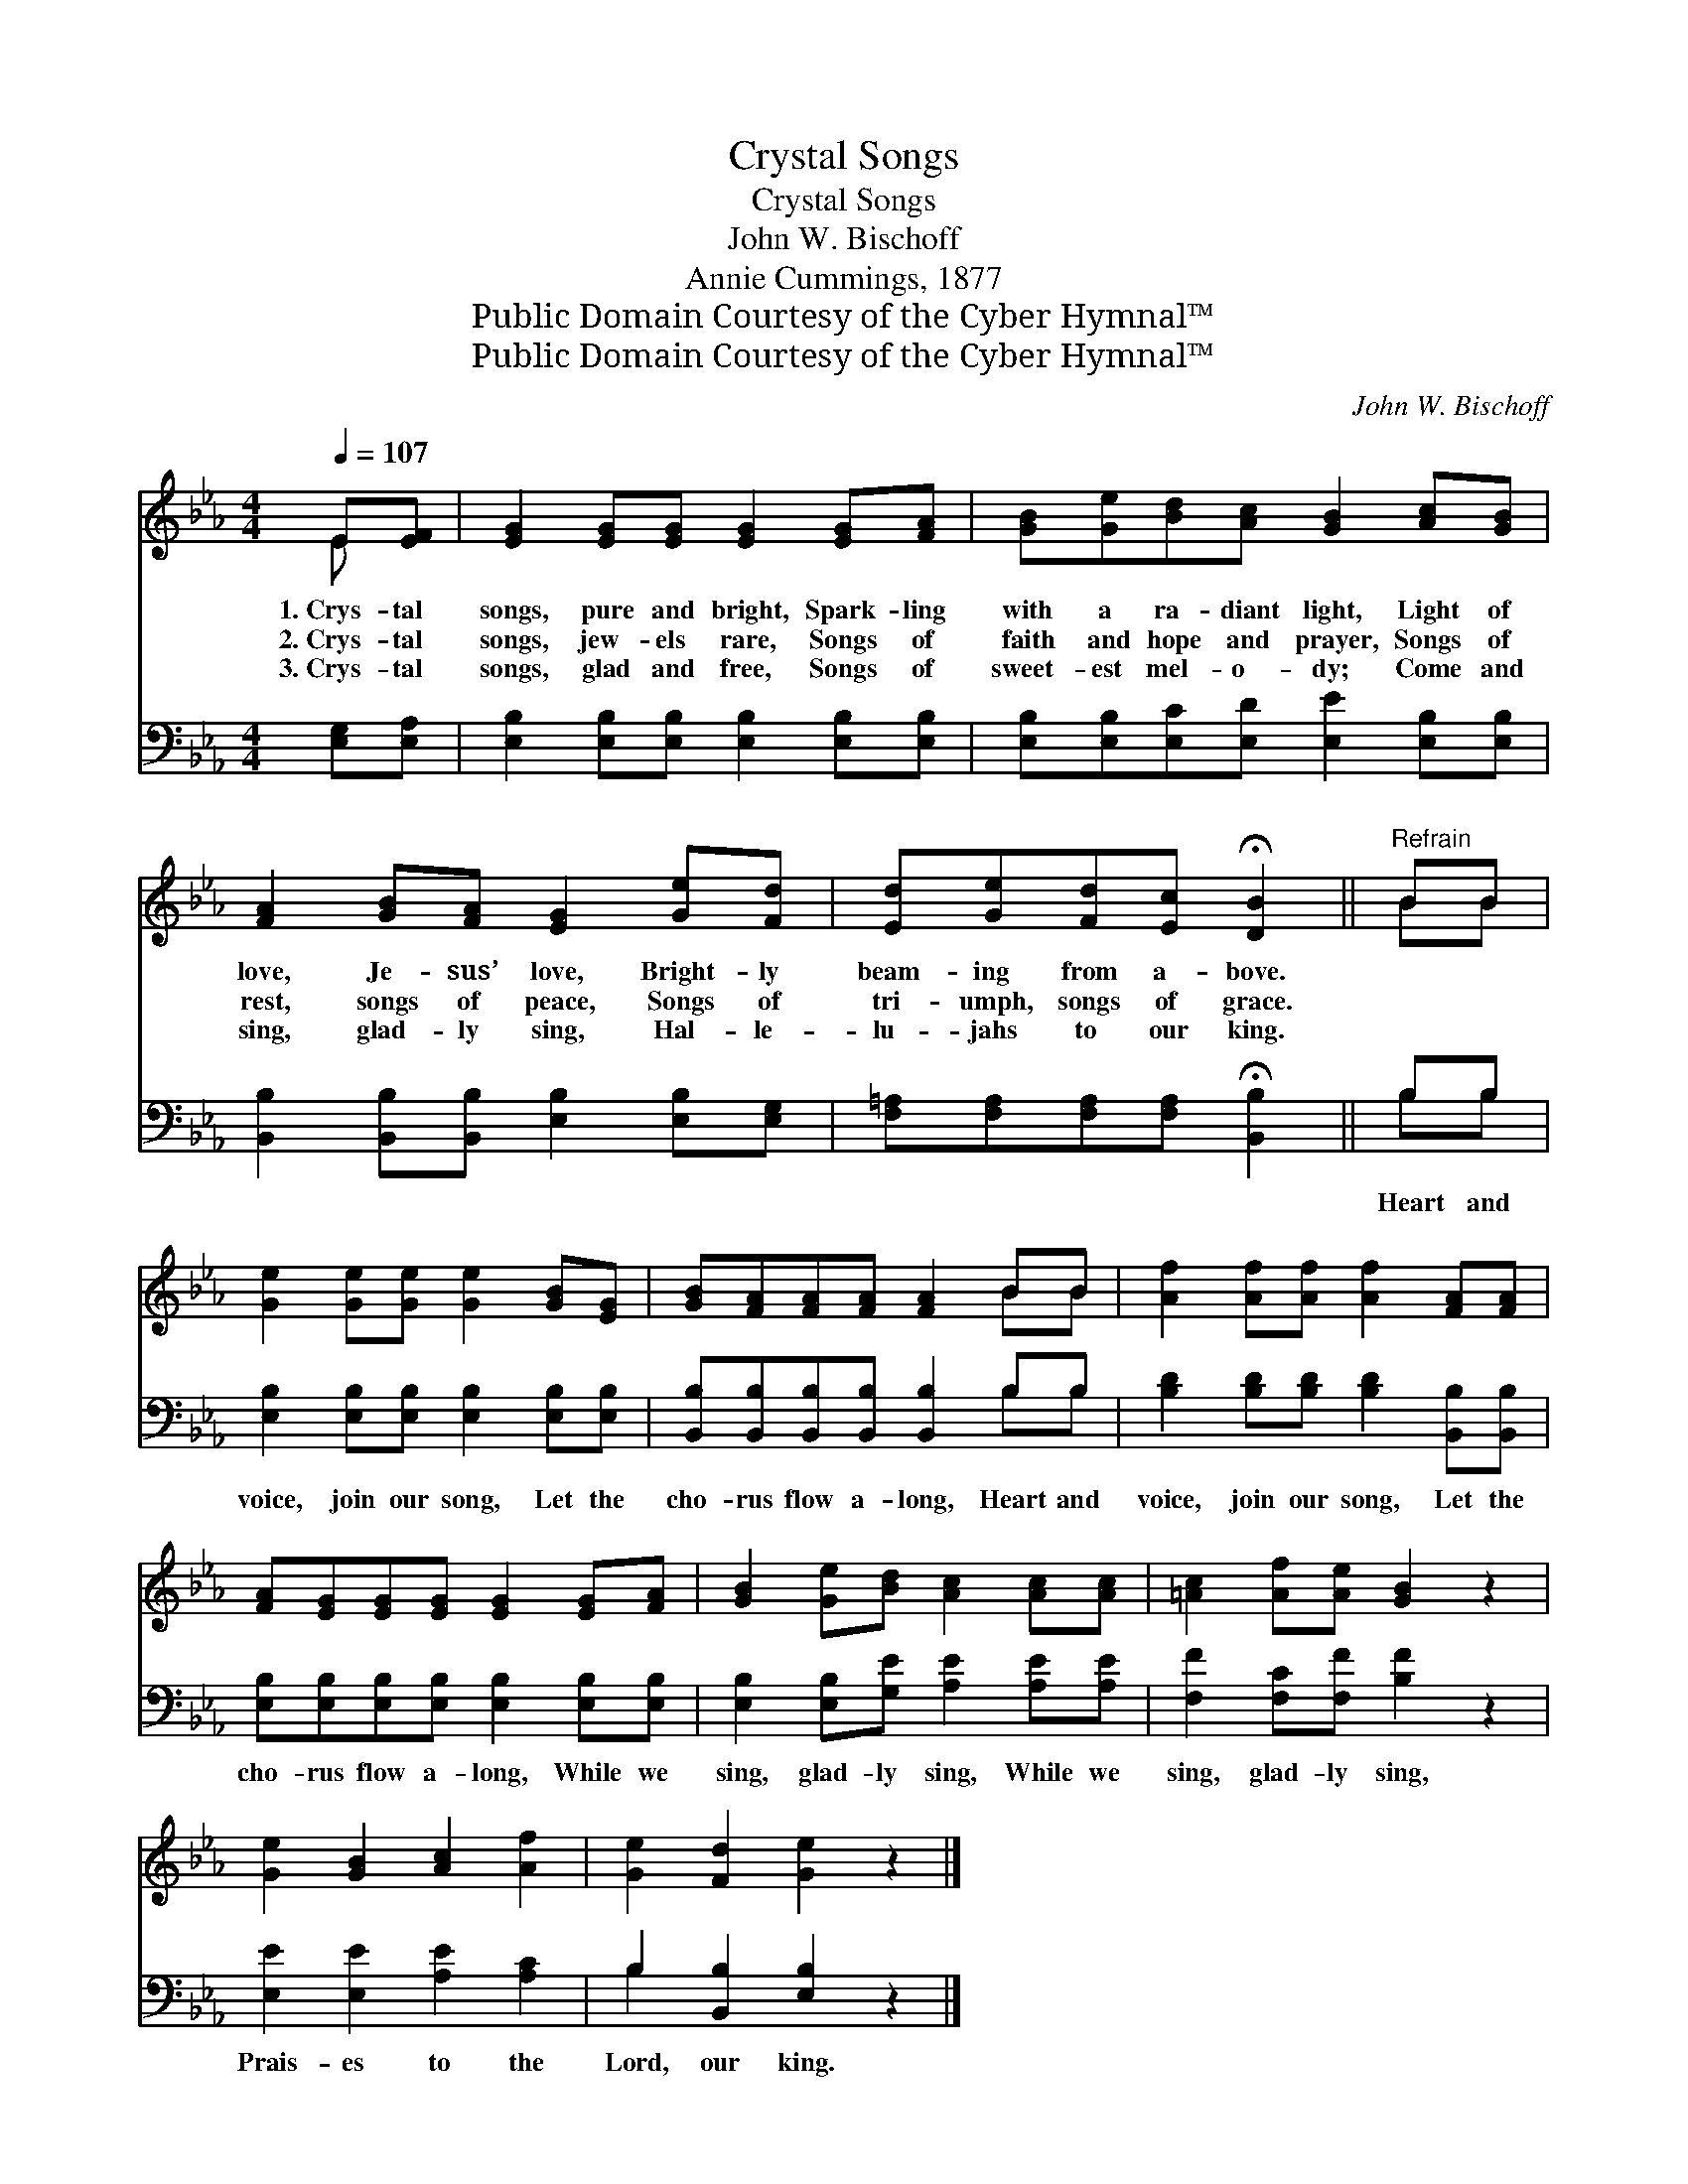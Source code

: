 X:1
T:Crystal Songs
T:Crystal Songs
T:John W. Bischoff
T:Annie Cummings, 1877
T:Public Domain Courtesy of the Cyber Hymnal™
T:Public Domain Courtesy of the Cyber Hymnal™
C:John W. Bischoff
Z:Public Domain
Z:Courtesy of the Cyber Hymnal™
%%score ( 1 2 ) ( 3 4 )
L:1/8
Q:1/4=107
M:4/4
K:Eb
V:1 treble 
V:2 treble 
V:3 bass 
V:4 bass 
V:1
 E[EF] | [EG]2 [EG][EG] [EG]2 [EG][FA] | [GB][Ge][Bd][Ac] [GB]2 [Ac][GB] | %3
w: 1.~Crys- tal|songs, pure and bright, Spark- ling|with a ra- diant light, Light of|
w: 2.~Crys- tal|songs, jew- els rare, Songs of|faith and hope and prayer, Songs of|
w: 3.~Crys- tal|songs, glad and free, Songs of|sweet- est mel- o- dy; Come and|
 [FA]2 [GB][FA] [EG]2 [Ge][Fd] | [Ed][Ge][Fd][Ec] !fermata![DB]2 ||"^Refrain" BB | %6
w: love, Je- sus’ love, Bright- ly|beam- ing from a- bove.||
w: rest, songs of peace, Songs of|tri- umph, songs of grace.||
w: sing, glad- ly sing, Hal- le-|lu- jahs to our king.||
 [Ge]2 [Ge][Ge] [Ge]2 [GB][EG] | [GB][FA][FA][FA] [FA]2 BB | [Af]2 [Af][Af] [Af]2 [FA][FA] | %9
w: |||
w: |||
w: |||
 [FA][EG][EG][EG] [EG]2 [EG][FA] | [GB]2 [Ge][Bd] [Ac]2 [Ac][Ac] | [=Ac]2 [Af][Ae] [GB]2 z2 | %12
w: |||
w: |||
w: |||
 [Ge]2 [GB]2 [Ac]2 [Af]2 | [Ge]2 [Fd]2 [Ge]2 z2 |] %14
w: ||
w: ||
w: ||
V:2
 E x | x8 | x8 | x8 | x6 || BB | x8 | x6 BB | x8 | x8 | x8 | x8 | x8 | x8 |] %14
V:3
 [E,G,][E,A,] | [E,B,]2 [E,B,][E,B,] [E,B,]2 [E,B,][E,B,] | %2
w: ~ ~|~ ~ ~ ~ ~ ~|
 [E,B,][E,B,][E,C][E,D] [E,E]2 [E,B,][E,B,] | [B,,B,]2 [B,,B,][B,,B,] [E,B,]2 [E,B,][E,G,] | %4
w: ~ ~ ~ ~ ~ ~ ~|~ ~ ~ ~ ~ ~|
 [F,=A,][F,A,][F,A,][F,A,] !fermata![B,,B,]2 || B,B, | [E,B,]2 [E,B,][E,B,] [E,B,]2 [E,B,][E,B,] | %7
w: ~ ~ ~ ~ ~|Heart and|voice, join our song, Let the|
 [B,,B,][B,,B,][B,,B,][B,,B,] [B,,B,]2 B,B, | [B,D]2 [B,D][B,D] [B,D]2 [B,,B,][B,,B,] | %9
w: cho- rus flow a- long, Heart and|voice, join our song, Let the|
 [E,B,][E,B,][E,B,][E,B,] [E,B,]2 [E,B,][E,B,] | [E,B,]2 [E,B,][G,E] [A,E]2 [A,E][A,E] | %11
w: cho- rus flow a- long, While we|sing, glad- ly sing, While we|
 [F,F]2 [F,C][F,F] [B,F]2 z2 | [E,E]2 [E,E]2 [A,E]2 [A,C]2 | B,2 [B,,B,]2 [E,B,]2 z2 |] %14
w: sing, glad- ly sing,|Prais- es to the|Lord, our king.|
V:4
 x2 | x8 | x8 | x8 | x6 || B,B, | x8 | x6 B,B, | x8 | x8 | x8 | x8 | x8 | B,2 x6 |] %14

